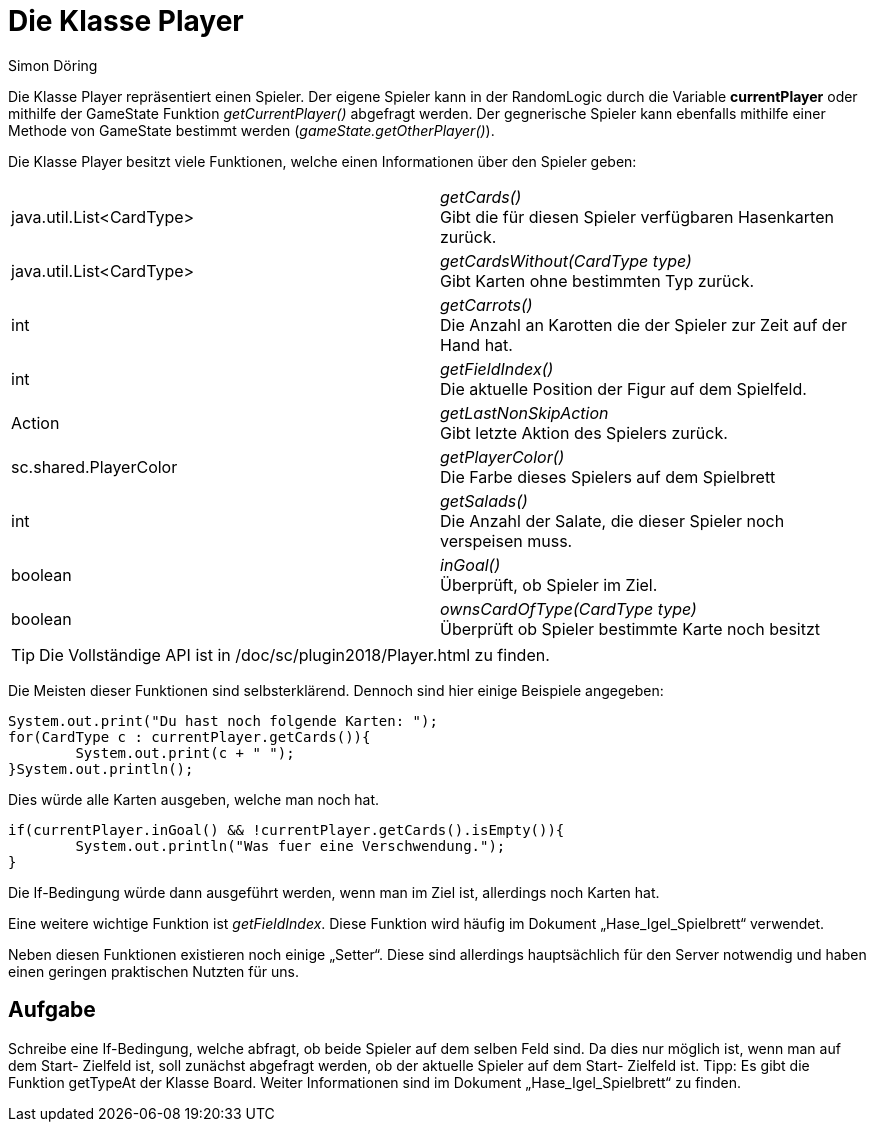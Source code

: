 :imagesdir: ./../images
:source-highlighter: pygments
:icons: font
:author: Simon Döring

= Die Klasse Player

Die Klasse Player repräsentiert einen Spieler. Der eigene Spieler kann in der RandomLogic durch die Variable *currentPlayer* oder mithilfe der GameState Funktion _getCurrentPlayer()_ abgefragt werden. Der gegnerische Spieler kann ebenfalls mithilfe einer Methode von GameState bestimmt werden (_gameState.getOtherPlayer()_).

Die Klasse Player besitzt viele Funktionen, welche einen Informationen über den Spieler geben:

|=======================
|java.util.List<CardType>|_getCards()_ +
Gibt die für diesen Spieler verfügbaren Hasenkarten zurück.

|java.util.List<CardType>    |_getCardsWithout(CardType type)_ +
Gibt Karten ohne bestimmten Typ zurück.
|int    |_getCarrots()_  +
Die Anzahl an Karotten die der Spieler zur Zeit auf der Hand hat.
|int    |_getFieldIndex()_ +
Die aktuelle Position der Figur auf dem Spielfeld.
|Action   |_getLastNonSkipAction_ +
Gibt letzte Aktion des Spielers zurück.
|sc.shared.PlayerColor   |_getPlayerColor()_ +
Die Farbe dieses Spielers auf dem Spielbrett
|int    |_getSalads()_ +
Die Anzahl der Salate, die dieser Spieler noch verspeisen muss.

|boolean    |_inGoal()_ +
Überprüft, ob Spieler im Ziel.
|boolean    |_ownsCardOfType(CardType type)_ +
Überprüft ob Spieler bestimmte Karte noch besitzt
|=======================

TIP: Die Vollständige API ist in /doc/sc/plugin2018/Player.html zu finden.

Die Meisten dieser Funktionen sind selbsterklärend. Dennoch sind hier einige Beispiele angegeben:
[source,java]
----
System.out.print("Du hast noch folgende Karten: ");
for(CardType c : currentPlayer.getCards()){
	System.out.print(c + " ");
}System.out.println();
----
Dies würde alle Karten ausgeben, welche man noch hat.

[source,java]
----
if(currentPlayer.inGoal() && !currentPlayer.getCards().isEmpty()){
	System.out.println("Was fuer eine Verschwendung.");
}
----
Die If-Bedingung würde dann ausgeführt werden, wenn man im Ziel ist, allerdings noch Karten hat.

Eine weitere wichtige Funktion ist _getFieldIndex_. Diese Funktion wird häufig im Dokument „Hase_Igel_Spielbrett“ verwendet.

Neben diesen Funktionen existieren noch einige „Setter“. Diese sind allerdings hauptsächlich für den Server notwendig und haben einen geringen praktischen Nutzten für uns.

== Aufgabe
Schreibe eine If-Bedingung, welche abfragt, ob beide Spieler auf dem selben Feld sind. Da dies nur möglich ist, wenn man auf dem Start- Zielfeld ist, soll zunächst abgefragt werden, ob der aktuelle Spieler auf dem Start- Zielfeld ist.
Tipp: Es gibt die Funktion getTypeAt der Klasse Board. Weiter Informationen sind im Dokument „Hase_Igel_Spielbrett“ zu finden.
